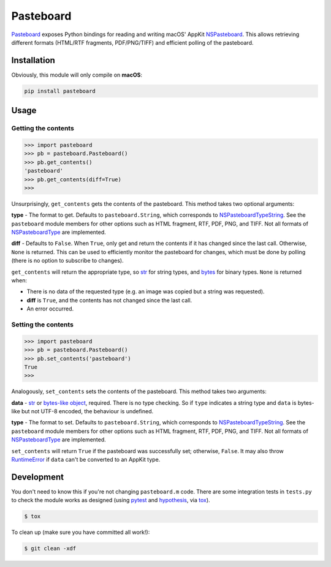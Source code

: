 Pasteboard
==========

`Pasteboard`_ exposes Python bindings for reading and writing macOS' AppKit
`NSPasteboard`_. This allows retrieving different formats (HTML/RTF fragments,
PDF/PNG/TIFF) and efficient polling of the pasteboard.

Installation
------------

Obviously, this module will only compile on **macOS**:

.. code-block:: bash

    pip install pasteboard

Usage
-----

Getting the contents
^^^^^^^^^^^^^^^^^^^^

.. code-block:: python3

    >>> import pasteboard
    >>> pb = pasteboard.Pasteboard()
    >>> pb.get_contents()
    'pasteboard'
    >>> pb.get_contents(diff=True)
    >>>

Unsurprisingly, ``get_contents`` gets the contents of the pasteboard. This method
takes two optional arguments:

**type** - The format to get. Defaults to ``pasteboard.String``, which corresponds
to `NSPasteboardTypeString`_. See the ``pasteboard`` module members for other
options such as HTML fragment, RTF, PDF, PNG, and TIFF. Not all formats of
`NSPasteboardType`_ are implemented.

**diff** - Defaults to ``False``. When ``True``, only get and return the contents
if it has changed since the last call. Otherwise, ``None`` is returned.
This can be used to efficiently monitor the pasteboard for changes, which must
be done by polling (there is no option to subscribe to changes).

``get_contents`` will return the appropriate type, so `str`_ for string types,
and `bytes`_ for binary types. ``None`` is returned when:

* There is no data of the requested type (e.g. an image was copied but a string was requested).
* **diff** is ``True``, and the contents has not changed since the last call.
* An error occurred.

Setting the contents
^^^^^^^^^^^^^^^^^^^^

.. code-block:: python3

    >>> import pasteboard
    >>> pb = pasteboard.Pasteboard()
    >>> pb.set_contents('pasteboard')
    True
    >>>

Analogously, ``set_contents`` sets the contents of the pasteboard. This method
takes two arguments:

**data** - `str`_ or `bytes-like object`_, required. There is no type checking.
So if ``type`` indicates a string type and ``data`` is bytes-like but not UTF-8
encoded, the behaviour is undefined.

**type** - The format to set. Defaults to ``pasteboard.String``, which corresponds
to `NSPasteboardTypeString`_. See the ``pasteboard`` module members for other
options such as HTML fragment, RTF, PDF, PNG, and TIFF. Not all formats of
`NSPasteboardType`_ are implemented.

``set_contents`` will return ``True`` if the pasteboard was successfully set;
otherwise, ``False``. It may also throw `RuntimeError`_ if ``data`` can't be
converted to an AppKit type.

Development
-----------

You don't need to know this if you're not changing ``pasteboard.m`` code. There
are some integration tests in ``tests.py`` to check the module works as
designed (using `pytest`_ and `hypothesis`_, via `tox`_).

.. code-block:: console

    $ tox

To clean up (make sure you have committed all work!):

.. code-block:: console

    $ git clean -xdf

.. _Pasteboard: https://pypi.org/project/pasteboard/
.. _NSPasteboard: https://developer.apple.com/documentation/appkit/nspasteboard
.. _NSPasteboardTypeString: https://developer.apple.com/documentation/appkit/nspasteboardtypestring?language=objc
.. _NSPasteboardType: https://developer.apple.com/documentation/appkit/nspasteboardtype?language=objc
.. _str: https://docs.python.org/3/library/stdtypes.html#str
.. _bytes: https://docs.python.org/3/library/stdtypes.html#bytes
.. _bytes-like object: https://docs.python.org/3/glossary.html#term-bytes-like-object
.. _RuntimeError: https://docs.python.org/3/library/exceptions.html#RuntimeError
.. _pytest: https://docs.pytest.org/en/latest/
.. _hypothesis: https://hypothesis.readthedocs.io/en/latest/
.. _tox: https://tox.readthedocs.io/en/latest/

